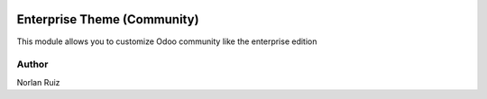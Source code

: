 .. image:: https://img.shields.io/badge/License-AGPL_3.0-yellow.svg
   :target: https://www.gnu.org/licenses/agpl-3.0.en.html
   :alt: License: LGPL-3

==================================
Enterprise Theme (Community)
==================================

.. image:: static/description/icon.png
  :width: 10%
  :alt: Module Icon
  :align: right

This module allows you to customize Odoo community like the enterprise edition


Author
~~~~~~~~~~
Norlan Ruiz

